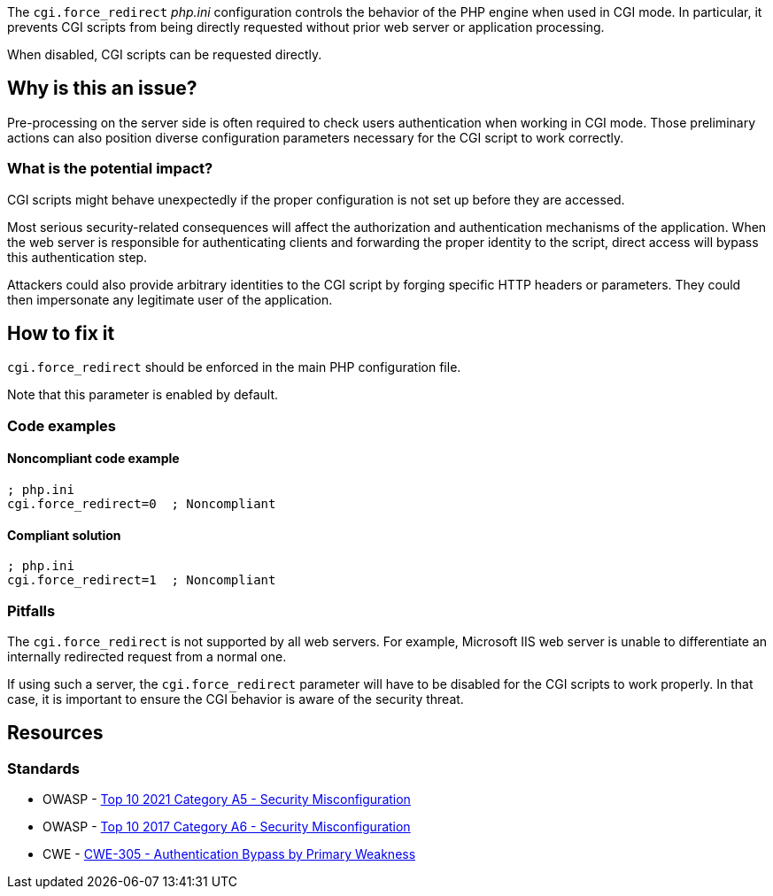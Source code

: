 The ``++cgi.force_redirect++`` _php.ini_ configuration controls the behavior of
the PHP engine when used in CGI mode. In particular, it prevents CGI scripts
from being directly requested without prior web server or application
processing.

When disabled, CGI scripts can be requested directly.

== Why is this an issue?

Pre-processing on the server side is often required to check users
authentication when working in CGI mode. Those preliminary actions can also
position diverse configuration parameters necessary for the CGI script to work
correctly.

=== What is the potential impact?

CGI scripts might behave unexpectedly if the proper configuration is not set up
before they are accessed.

Most serious security-related consequences will affect the authorization and
authentication mechanisms of the application. When the web server is responsible
for authenticating clients and forwarding the proper identity to the script,
direct access will bypass this authentication step.

Attackers could also provide arbitrary identities to the CGI script by forging
specific HTTP headers or parameters. They could then impersonate any legitimate
user of the application.

== How to fix it

`cgi.force_redirect` should be enforced in the main PHP configuration file.

Note that this parameter is enabled by default.

=== Code examples

==== Noncompliant code example

[source,php,diff-id=1,diff-type=noncompliant]
----
; php.ini
cgi.force_redirect=0  ; Noncompliant
----


==== Compliant solution

[source,php,diff-id=1,diff-type=compliant]
----
; php.ini
cgi.force_redirect=1  ; Noncompliant
----

=== Pitfalls

The `cgi.force_redirect` is not supported by all web servers. For example,
Microsoft IIS web server is unable to differentiate an internally redirected
request from a normal one.

If using such a server, the `cgi.force_redirect` parameter will have to be
disabled for the CGI scripts to work properly. In that case, it is important to
ensure the CGI behavior is aware of the security threat.

== Resources

=== Standards

* OWASP - https://owasp.org/Top10/A05_2021-Security_Misconfiguration/[Top 10 2021 Category A5 - Security Misconfiguration]
* OWASP - https://owasp.org/www-project-top-ten/2017/A6_2017-Security_Misconfiguration[Top 10 2017 Category A6 - Security Misconfiguration]
* CWE - https://cwe.mitre.org/data/definitions/305[CWE-305 - Authentication Bypass by Primary Weakness]

ifdef::env-github,rspecator-view[]

'''
== Implementation Specification
(visible only on this page)

=== Message

Remove this configuration disabling "cgi.force_redirect".


'''
== Comments And Links
(visible only on this page)

=== on 1 Sep 2015, 07:46:06 Linda Martin wrote:
LGTM!

endif::env-github,rspecator-view[]
